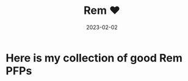 #+title: Rem ❤
#+summary: My collection of Rem PFPs
#+tags: post
#+date: 2023-02-02
#+lastmod: 2024-05-08
#+slug: rem
#+gallery: true

* Here is my collection of good Rem PFPs

